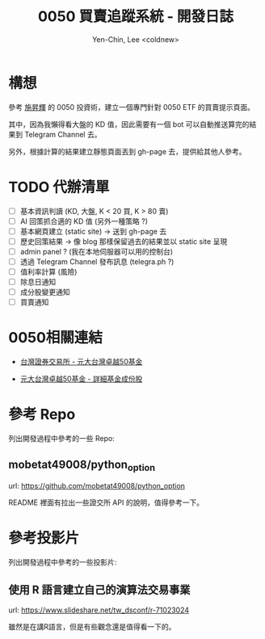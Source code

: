#+TITLE: 0050 買賣追蹤系統 - 開發日誌
#+AUTHOR: Yen-Chin, Lee <coldnew>

* 構想

 參考 [[http://search.books.com.tw/search/query/key/%25E6%2596%25BD%25E6%2598%2587%25E8%25BC%259D/adv_author/1/][施昇輝]] 的 0050 投資術，建立一個專門針對 0050 ETF 的買賣提示頁面。

 其中，因為我懶得看大盤的 KD 值，因此需要有一個 bot 可以自動推送算完的結果到 Telegram Channel 去。

 另外，根據計算的結果建立靜態頁面丟到 gh-page 去，提供給其他人參考。

* TODO 代辦清單

- [ ] 基本資訊判讀 (KD, 大盤, K < 20 買, K > 80 賣)
- [ ] AI 回策抓合適的 KD 值 (另外一種策略 ?)
- [ ] 基本網頁建立 (static site) -> 送到 gh-page 去
- [ ] 歷史回策結果 -> 像 blog 那樣保留過去的結果並以 static site 呈現
- [ ] admin panel ? (我在本地伺服器可以用的控制台)
- [ ] 透過 Telegram Channel 發布訊息 (telegra.ph ?)
- [ ] 值利率計算 (風險)
- [ ] 除息日通知
- [ ] 成分股變更通知
- [ ] 買賣通知

* 0050相關連結

- [[http://www.twse.com.tw/zh/ETF/fund/0050][台灣證券交易所 - 元大台灣卓越50基金]]

- [[http://www.p-shares.com/#/FundWeights/1066][元大台灣卓越50基金 - 詳細基金成份股]]

* 參考 Repo

列出開發過程中參考的一些 Repo:

** mobetat49008/python_option

url: https://github.com/mobetat49008/python_option

README 裡面有拉出一些證交所 API 的說明，值得參考一下。

* 參考投影片

列出開發過程中參考的一些投影片:

** 使用 R 語言建立自己的演算法交易事業

url: https://www.slideshare.net/tw_dsconf/r-71023024

雖然是在講R語言，但是有些觀念還是值得看一下的。
